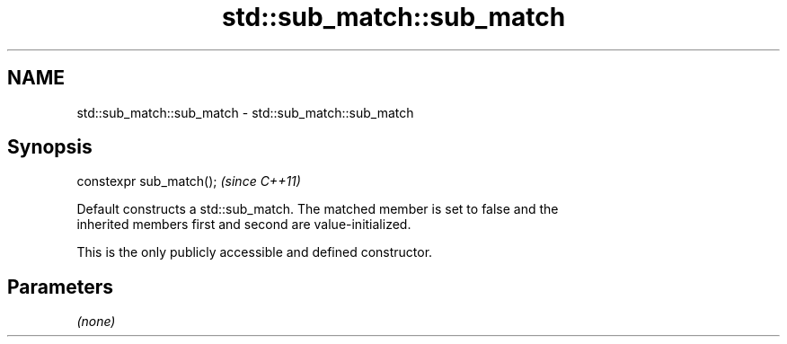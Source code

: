 .TH std::sub_match::sub_match 3 "2022.07.31" "http://cppreference.com" "C++ Standard Libary"
.SH NAME
std::sub_match::sub_match \- std::sub_match::sub_match

.SH Synopsis
   constexpr sub_match();  \fI(since C++11)\fP

   Default constructs a std::sub_match. The matched member is set to false and the
   inherited members first and second are value-initialized.

   This is the only publicly accessible and defined constructor.

.SH Parameters

   \fI(none)\fP
